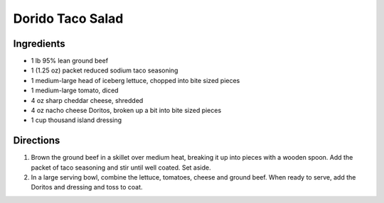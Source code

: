 Dorido Taco Salad
=================

Ingredients
-----------

- 1 lb 95% lean ground beef
- 1 (1.25 oz) packet reduced sodium taco seasoning
- 1 medium-large head of iceberg lettuce, chopped into bite sized pieces
- 1 medium-large tomato, diced
- 4 oz sharp cheddar cheese, shredded
- 4 oz nacho cheese Doritos, broken up a bit into bite sized pieces
- 1 cup thousand island dressing

Directions
----------

1. Brown the ground beef in a skillet over medium heat, breaking it up into
   pieces with a wooden spoon. Add the packet of taco seasoning and stir
   until well coated. Set aside.
2. In a large serving bowl, combine the lettuce, tomatoes, cheese and ground
   beef. When ready to serve, add the Doritos and dressing and toss to coat.

